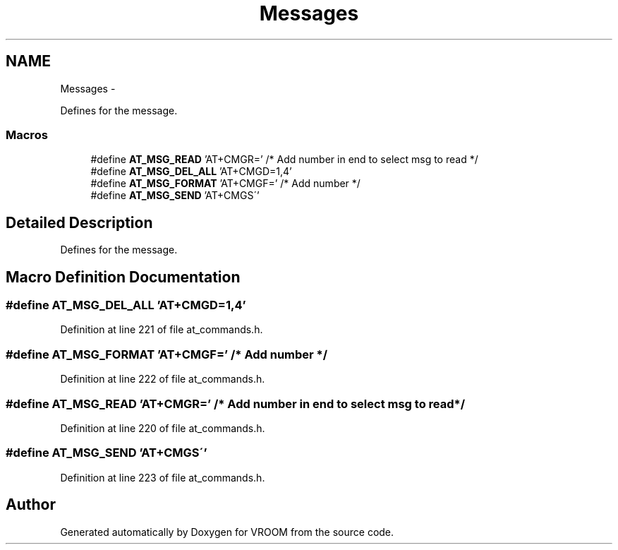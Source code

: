 .TH "Messages" 3 "Thu Dec 11 2014" "Version v0.01" "VROOM" \" -*- nroff -*-
.ad l
.nh
.SH NAME
Messages \- 
.PP
Defines for the message\&.  

.SS "Macros"

.in +1c
.ti -1c
.RI "#define \fBAT_MSG_READ\fP   'AT+CMGR=' /* Add number in end to select msg to read */"
.br
.ti -1c
.RI "#define \fBAT_MSG_DEL_ALL\fP   'AT+CMGD=1,4'"
.br
.ti -1c
.RI "#define \fBAT_MSG_FORMAT\fP   'AT+CMGF=' /* Add number */"
.br
.ti -1c
.RI "#define \fBAT_MSG_SEND\fP   'AT+CMGS\\''"
.br
.in -1c
.SH "Detailed Description"
.PP 
Defines for the message\&. 


.SH "Macro Definition Documentation"
.PP 
.SS "#define AT_MSG_DEL_ALL   'AT+CMGD=1,4'"

.PP
Definition at line 221 of file at_commands\&.h\&.
.SS "#define AT_MSG_FORMAT   'AT+CMGF=' /* Add number */"

.PP
Definition at line 222 of file at_commands\&.h\&.
.SS "#define AT_MSG_READ   'AT+CMGR=' /* Add number in end to select msg to read */"

.PP
Definition at line 220 of file at_commands\&.h\&.
.SS "#define AT_MSG_SEND   'AT+CMGS\\''"

.PP
Definition at line 223 of file at_commands\&.h\&.
.SH "Author"
.PP 
Generated automatically by Doxygen for VROOM from the source code\&.
